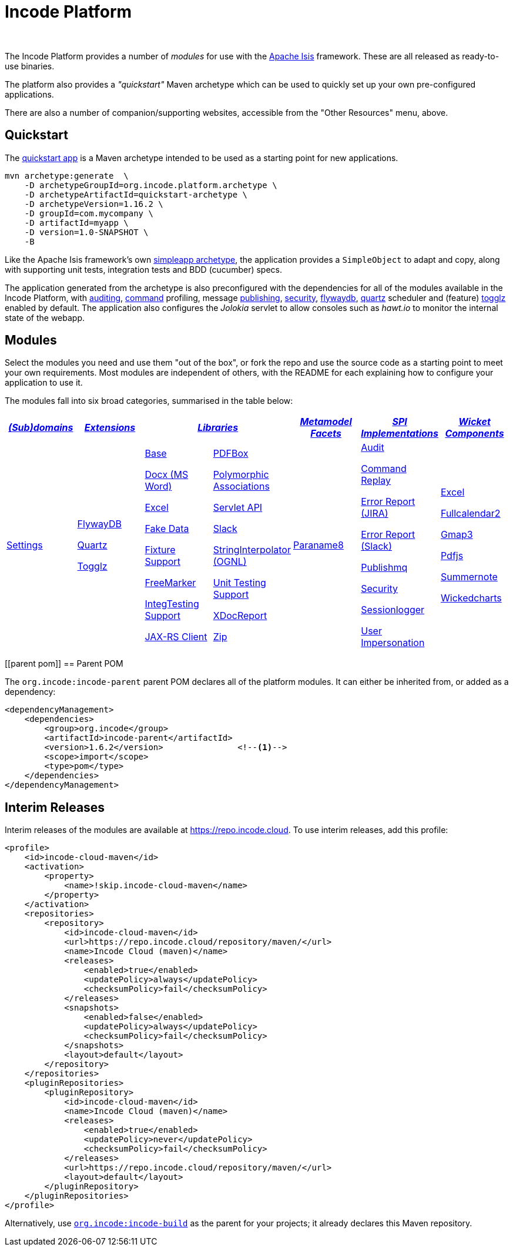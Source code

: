 [[index]]
= Incode Platform
:_basedir: ./
:_imagesdir: images/
:notoc: true

pass:[<br/>]

The Incode Platform provides a number of _modules_ for use with the link:http://isis.apache.org[Apache Isis] framework.
These are all released as ready-to-use binaries.

The platform also provides a _"quickstart"_ Maven archetype which can be used to quickly set up your own pre-configured applications.

There are also a number of companion/supporting websites, accessible from the "Other Resources" menu, above.



[[quickstart]]
== Quickstart

The xref:quickstart/quickstart.adoc#[quickstart app] is a Maven archetype intended to be used as a starting point for new applications.

[source,bash]
----
mvn archetype:generate  \
    -D archetypeGroupId=org.incode.platform.archetype \
    -D archetypeArtifactId=quickstart-archetype \
    -D archetypeVersion=1.16.2 \
    -D groupId=com.mycompany \
    -D artifactId=myapp \
    -D version=1.0-SNAPSHOT \
    -B
----
Like the Apache Isis framework's own link:http://isis.apache.org#guides/ugfun/ugfun.html#_ugfun_getting-started_simpleapp-archetype[simpleapp archetype], the application provides a `SimpleObject` to adapt and copy, along with supporting unit tests, integration tests and BDD (cucumber) specs.

The application generated from the archetype is also preconfigured with the dependencies for all of the modules available in the Incode Platform, with xref:modules/spi/audit/spi-audit.adoc#[auditing], xref:modules/spi/command/spi-command.adoc#[command] profiling, message xref:modules/spi/publishmq/spi-publishmq.adoc#[publishing], xref:modules/spi/security/spi-security.adoc#[security], xref:modules/ext/flywaydb/ext-flywaydb.adoc#[flywaydb], xref:modules/ext/quartz/ext-quartz.adoc#[quartz] scheduler and (feature) xref:modules/ext/togglz/ext-togglz.adoc#[togglz] enabled by default.
The application also configures the _Jolokia_ servlet to allow consoles such as _hawt.io_ to monitor the internal state of the webapp.


[[modules]]
== Modules

Select the modules you need and use them "out of the box", or fork the repo and use the source code as a starting point to meet your own requirements.
Most modules are independent of others, with the README for each explaining how to configure your application to use it.

The modules fall into six broad categories, summarised in the table below:

[cols="^1a,^1a,^1a,^1a,^1a,^1a,^1a", options="header,footer", frame="all", grid="none"]
|===

^.^| xref:modules/dom/dom.adoc#[_(Sub)domains_]
^.^| xref:modules/ext/ext.adoc#[_Extensions_]
2.+^.^| xref:modules/lib/lib.adoc#[_Libraries_]
^.^| xref:modules/wkt/mml.adoc#[_Metamodel +
Facets_]
^.^| xref:modules/spi/spi.adoc#[_SPI +
Implementations_]
^.^| xref:modules/wkt/wkt.adoc#[_Wicket Components_]

| xref:modules/dom/settings/dom-settings.adoc#[Settings]

| xref:modules/ext/flywaydb/ext-flywaydb.adoc#[FlywayDB]

xref:modules/ext/quartz/ext-quartz.adoc#[Quartz]

xref:modules/ext/togglz/ext-togglz.adoc#[Togglz]
|

xref:modules/lib/base/lib-base.adoc#[Base]

xref:modules/lib/docx/lib-docx.adoc#[Docx (MS Word)]

xref:modules/lib/excel/lib-excel.adoc#[Excel]

xref:modules/lib/fakedata/lib-fakedata.adoc#[Fake Data]

xref:modules/lib/fixturesupport/lib-fixturesupport.adoc#[Fixture Support]

xref:modules/lib/freemarker/lib-freemarker.adoc#[FreeMarker]

xref:modules/lib/integtestsupport/lib-integtestsupport.adoc#[IntegTesting Support]

xref:modules/lib/jaxrsclient/lib-jaxrsclient.adoc#[JAX-RS Client]


|

xref:modules/lib/pdfbox/lib-pdfbox.adoc#[PDFBox]

xref:modules/lib/poly/lib-poly.adoc#[Polymorphic Associations]

xref:modules/lib/servletapi/lib-servletapi.adoc#[Servlet API]

xref:modules/lib/slack/lib-slack.adoc#[Slack]

xref:modules/lib/stringinterpolator/lib-stringinterpolator.adoc#[StringInterpolator (OGNL)]

xref:modules/lib/unittestsupport/lib-unittestsupport.adoc#[Unit Testing Support]

xref:modules/lib/xdocreport/lib-xdocreport.adoc#[XDocReport]

xref:modules/lib/zip/lib-zip.adoc#[Zip]
| xref:modules/mml/paraname8/mml-paraname8.adoc#[Paraname8]

|

xref:modules/spi/audit/spi-audit.adoc#[Audit]

xref:modules/spi/command/spi-command.adoc#[Command Replay]

xref:modules/spi/errorrptjira/spi-errorrptjira.adoc#[Error Report (JIRA)]

xref:modules/spi/errorrptslack/spi-errorrptslack.adoc#[Error Report (Slack)]

xref:modules/spi/publishmq/spi-publishmq.adoc#[Publishmq]

xref:modules/spi/security/spi-security.adoc#[Security]

xref:modules/spi/sessionlogger/spi-sessionlogger.adoc#[Sessionlogger]

xref:modules/spi/userimpersonate/spi-userimpersonate.adoc#[User Impersonation]


|

xref:modules/wkt/excel/wkt-excel.adoc#[Excel]

xref:modules/wkt/fullcalendar2/wkt-fullcalendar2.adoc#[Fullcalendar2]

xref:modules/wkt/gmap3/wkt-gmap3.adoc#[Gmap3]

xref:modules/wkt/pdfjs/wkt-pdfjs.adoc#[Pdfjs]

xref:modules/wkt/summernote/wkt-summernote.adoc#[Summernote]

xref:modules/wkt/wickedcharts/wkt-wickedcharts.adoc#[Wickedcharts]



|===




[[parent pom]]
== Parent POM

The `org.incode:incode-parent` parent POM declares all of the platform modules.
It can either be inherited from, or added as a dependency:

[source,xml]
----
<dependencyManagement>
    <dependencies>
        <group>org.incode</group>
        <artifactId>incode-parent</artifactId>
        <version>1.6.2</version>               <!--1-->
        <scope>import</scope>
        <type>pom</type>
    </dependencies>
</dependencyManagement>
----


== Interim Releases

Interim releases of the modules are available at link:https://repo.incode.cloud[].
To use interim releases, add this profile:

[source,xml]
----
<profile>
    <id>incode-cloud-maven</id>
    <activation>
        <property>
            <name>!skip.incode-cloud-maven</name>
        </property>
    </activation>
    <repositories>
        <repository>
            <id>incode-cloud-maven</id>
            <url>https://repo.incode.cloud/repository/maven/</url>
            <name>Incode Cloud (maven)</name>
            <releases>
                <enabled>true</enabled>
                <updatePolicy>always</updatePolicy>
                <checksumPolicy>fail</checksumPolicy>
            </releases>
            <snapshots>
                <enabled>false</enabled>
                <updatePolicy>always</updatePolicy>
                <checksumPolicy>fail</checksumPolicy>
            </snapshots>
            <layout>default</layout>
        </repository>
    </repositories>
    <pluginRepositories>
        <pluginRepository>
            <id>incode-cloud-maven</id>
            <name>Incode Cloud (maven)</name>
            <releases>
                <enabled>true</enabled>
                <updatePolicy>never</updatePolicy>
                <checksumPolicy>fail</checksumPolicy>
            </releases>
            <url>https://repo.incode.cloud/repository/maven/</url>
            <layout>default</layout>
        </pluginRepository>
    </pluginRepositories>
</profile>
----

Alternatively, use `https://github.com/incodehq/incode-build[org.incode:incode-build]` as the parent for your projects; it already declares this Maven repository.


